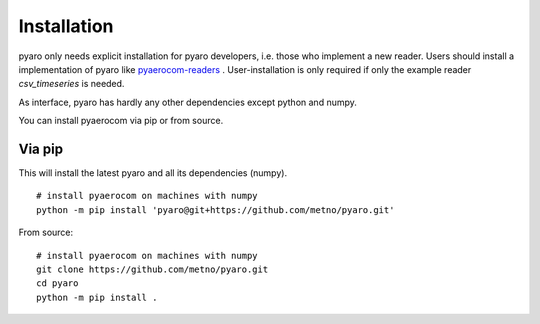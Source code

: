 Installation
============

pyaro only needs explicit installation for pyaro developers, i.e. those who implement a new reader.
Users should install a implementation of pyaro like `pyaerocom-readers <https://github.com/metno/pyaro-readers>`_ .
User-installation is only required if only the example reader `csv_timeseries` is needed. 

As interface, pyaro has hardly any other dependencies except python and numpy.

You can install pyaerocom via pip or from source.

Via pip
^^^^^^^

This will install the latest pyaro and all its dependencies (numpy).
::

	# install pyaerocom on machines with numpy
	python -m pip install 'pyaro@git+https://github.com/metno/pyaro.git'


From source:
::

	# install pyaerocom on machines with numpy
	git clone https://github.com/metno/pyaro.git
	cd pyaro
	python -m pip install .

